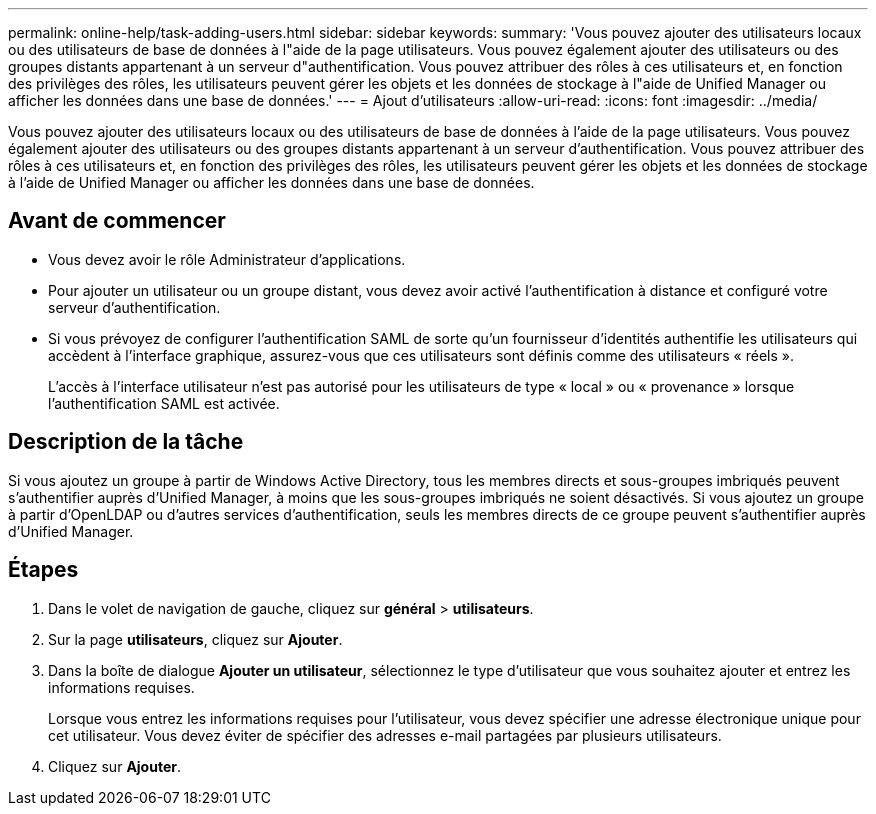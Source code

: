 ---
permalink: online-help/task-adding-users.html 
sidebar: sidebar 
keywords:  
summary: 'Vous pouvez ajouter des utilisateurs locaux ou des utilisateurs de base de données à l"aide de la page utilisateurs. Vous pouvez également ajouter des utilisateurs ou des groupes distants appartenant à un serveur d"authentification. Vous pouvez attribuer des rôles à ces utilisateurs et, en fonction des privilèges des rôles, les utilisateurs peuvent gérer les objets et les données de stockage à l"aide de Unified Manager ou afficher les données dans une base de données.' 
---
= Ajout d'utilisateurs
:allow-uri-read: 
:icons: font
:imagesdir: ../media/


[role="lead"]
Vous pouvez ajouter des utilisateurs locaux ou des utilisateurs de base de données à l'aide de la page utilisateurs. Vous pouvez également ajouter des utilisateurs ou des groupes distants appartenant à un serveur d'authentification. Vous pouvez attribuer des rôles à ces utilisateurs et, en fonction des privilèges des rôles, les utilisateurs peuvent gérer les objets et les données de stockage à l'aide de Unified Manager ou afficher les données dans une base de données.



== Avant de commencer

* Vous devez avoir le rôle Administrateur d'applications.
* Pour ajouter un utilisateur ou un groupe distant, vous devez avoir activé l'authentification à distance et configuré votre serveur d'authentification.
* Si vous prévoyez de configurer l'authentification SAML de sorte qu'un fournisseur d'identités authentifie les utilisateurs qui accèdent à l'interface graphique, assurez-vous que ces utilisateurs sont définis comme des utilisateurs « réels ».
+
L'accès à l'interface utilisateur n'est pas autorisé pour les utilisateurs de type « local » ou « provenance » lorsque l'authentification SAML est activée.





== Description de la tâche

Si vous ajoutez un groupe à partir de Windows Active Directory, tous les membres directs et sous-groupes imbriqués peuvent s'authentifier auprès d'Unified Manager, à moins que les sous-groupes imbriqués ne soient désactivés. Si vous ajoutez un groupe à partir d'OpenLDAP ou d'autres services d'authentification, seuls les membres directs de ce groupe peuvent s'authentifier auprès d'Unified Manager.



== Étapes

. Dans le volet de navigation de gauche, cliquez sur *général* > *utilisateurs*.
. Sur la page *utilisateurs*, cliquez sur *Ajouter*.
. Dans la boîte de dialogue *Ajouter un utilisateur*, sélectionnez le type d'utilisateur que vous souhaitez ajouter et entrez les informations requises.
+
Lorsque vous entrez les informations requises pour l'utilisateur, vous devez spécifier une adresse électronique unique pour cet utilisateur. Vous devez éviter de spécifier des adresses e-mail partagées par plusieurs utilisateurs.

. Cliquez sur *Ajouter*.

